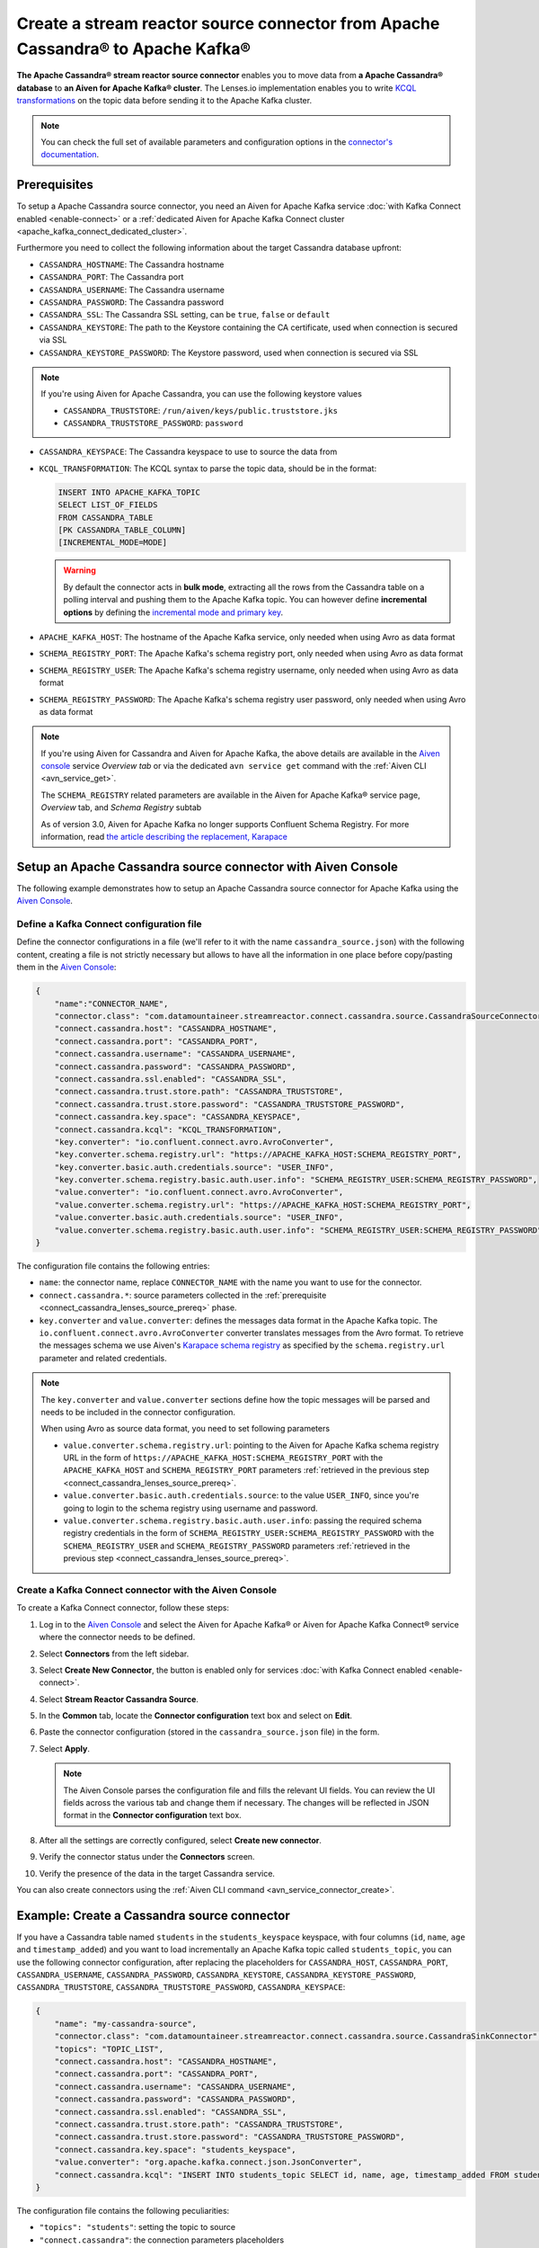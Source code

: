 Create a stream reactor source connector from Apache Cassandra® to Apache Kafka®
================================================================================

**The Apache Cassandra® stream reactor source connector** enables you to move data from **a Apache Cassandra® database** to **an Aiven for Apache Kafka® cluster**. The Lenses.io implementation enables you to write `KCQL transformations <https://docs.lenses.io/5.0/integrations/connectors/stream-reactor/sources/cassandrasourceconnector/>`_ on the topic data before sending it to the Apache Kafka cluster.

.. note::

    You can check the full set of available parameters and configuration options in the `connector's documentation <https://docs.lenses.io/connectors/source/cassandra.html>`_.


.. _connect_cassandra_lenses_source_prereq:

Prerequisites
-------------

To setup a Apache Cassandra source connector, you need an Aiven for Apache Kafka service :doc:`with Kafka Connect enabled <enable-connect>` or a :ref:`dedicated Aiven for Apache Kafka Connect cluster <apache_kafka_connect_dedicated_cluster>`.

Furthermore you need to collect the following information about the target Cassandra database upfront:

* ``CASSANDRA_HOSTNAME``: The Cassandra hostname
* ``CASSANDRA_PORT``: The Cassandra port
* ``CASSANDRA_USERNAME``: The Cassandra username
* ``CASSANDRA_PASSWORD``: The Cassandra password
* ``CASSANDRA_SSL``: The Cassandra SSL setting, can be ``true``, ``false`` or ``default``
* ``CASSANDRA_KEYSTORE``: The path to the Keystore containing the CA certificate, used when connection is secured via SSL
* ``CASSANDRA_KEYSTORE_PASSWORD``: The Keystore password, used when connection is secured via SSL 

.. Note::

    If you're using Aiven for Apache Cassandra, you can use the following keystore values
    
    * ``CASSANDRA_TRUSTSTORE``: ``/run/aiven/keys/public.truststore.jks``
    * ``CASSANDRA_TRUSTSTORE_PASSWORD``: ``password``

* ``CASSANDRA_KEYSPACE``: The Cassandra keyspace to use to source the data from
* ``KCQL_TRANSFORMATION``: The KCQL syntax to parse the topic data, should be in the format:

  .. code::

     INSERT INTO APACHE_KAFKA_TOPIC
     SELECT LIST_OF_FIELDS 
     FROM CASSANDRA_TABLE
     [PK CASSANDRA_TABLE_COLUMN]
     [INCREMENTAL_MODE=MODE]

  .. Warning::

     By default the connector acts in **bulk mode**, extracting all the rows from the Cassandra table on a polling interval and pushing them to the Apache Kafka topic. You can however define **incremental options** by defining the `incremental mode and primary key <https://docs.lenses.io/5.0/integrations/connectors/stream-reactor/sources/cassandrasourceconnector/>`_.

* ``APACHE_KAFKA_HOST``: The hostname of the Apache Kafka service, only needed when using Avro as data format
* ``SCHEMA_REGISTRY_PORT``: The Apache Kafka's schema registry port, only needed when using Avro as data format
* ``SCHEMA_REGISTRY_USER``: The Apache Kafka's schema registry username, only needed when using Avro as data format
* ``SCHEMA_REGISTRY_PASSWORD``: The Apache Kafka's schema registry user password, only needed when using Avro as data format


.. Note::

    If you're using Aiven for Cassandra and Aiven for Apache Kafka, the above details are available in the `Aiven console <https://console.aiven.io/>`_ service *Overview tab* or via the dedicated ``avn service get`` command with the :ref:`Aiven CLI <avn_service_get>`.

    The ``SCHEMA_REGISTRY`` related parameters are available in the Aiven for Apache Kafka® service page, *Overview* tab, and *Schema Registry* subtab

    As of version 3.0, Aiven for Apache Kafka no longer supports Confluent Schema Registry. For more information, read `the article describing the replacement, Karapace <https://help.aiven.io/en/articles/5651983>`_

Setup an Apache Cassandra source connector with Aiven Console
-------------------------------------------------------------

The following example demonstrates how to setup an Apache Cassandra source connector for Apache Kafka using the `Aiven Console <https://console.aiven.io/>`_.

Define a Kafka Connect configuration file
'''''''''''''''''''''''''''''''''''''''''

Define the connector configurations in a file (we'll refer to it with the name ``cassandra_source.json``) with the following content, creating a file is not strictly necessary but allows to have all the information in one place before copy/pasting them in the `Aiven Console <https://console.aiven.io/>`_:

.. code-block:: json

    {
        "name":"CONNECTOR_NAME",
        "connector.class": "com.datamountaineer.streamreactor.connect.cassandra.source.CassandraSourceConnector",
        "connect.cassandra.host": "CASSANDRA_HOSTNAME",
        "connect.cassandra.port": "CASSANDRA_PORT",
        "connect.cassandra.username": "CASSANDRA_USERNAME",
        "connect.cassandra.password": "CASSANDRA_PASSWORD",
        "connect.cassandra.ssl.enabled": "CASSANDRA_SSL",
        "connect.cassandra.trust.store.path": "CASSANDRA_TRUSTSTORE",
        "connect.cassandra.trust.store.password": "CASSANDRA_TRUSTSTORE_PASSWORD",
        "connect.cassandra.key.space": "CASSANDRA_KEYSPACE",
        "connect.cassandra.kcql": "KCQL_TRANSFORMATION",
        "key.converter": "io.confluent.connect.avro.AvroConverter",
        "key.converter.schema.registry.url": "https://APACHE_KAFKA_HOST:SCHEMA_REGISTRY_PORT",
        "key.converter.basic.auth.credentials.source": "USER_INFO",
        "key.converter.schema.registry.basic.auth.user.info": "SCHEMA_REGISTRY_USER:SCHEMA_REGISTRY_PASSWORD",
        "value.converter": "io.confluent.connect.avro.AvroConverter",
        "value.converter.schema.registry.url": "https://APACHE_KAFKA_HOST:SCHEMA_REGISTRY_PORT",
        "value.converter.basic.auth.credentials.source": "USER_INFO",
        "value.converter.schema.registry.basic.auth.user.info": "SCHEMA_REGISTRY_USER:SCHEMA_REGISTRY_PASSWORD"
    }

The configuration file contains the following entries:

* ``name``: the connector name, replace ``CONNECTOR_NAME`` with the name you want to use for the connector.
* ``connect.cassandra.*``: source parameters collected in the :ref:`prerequisite <connect_cassandra_lenses_source_prereq>` phase. 

* ``key.converter`` and ``value.converter``:  defines the messages data format in the Apache Kafka topic. The ``io.confluent.connect.avro.AvroConverter`` converter translates messages from the Avro format. To retrieve the messages schema we use Aiven's `Karapace schema registry <https://github.com/aiven/karapace>`_ as specified by the ``schema.registry.url`` parameter and related credentials.

.. Note::

    The ``key.converter`` and ``value.converter`` sections define how the topic messages will be parsed and needs to be included in the connector configuration. 

    When using Avro as source data format, you need to set following parameters

    * ``value.converter.schema.registry.url``: pointing to the Aiven for Apache Kafka schema registry URL in the form of ``https://APACHE_KAFKA_HOST:SCHEMA_REGISTRY_PORT`` with the ``APACHE_KAFKA_HOST`` and ``SCHEMA_REGISTRY_PORT`` parameters :ref:`retrieved in the previous step <connect_cassandra_lenses_source_prereq>`.
    * ``value.converter.basic.auth.credentials.source``: to the value ``USER_INFO``, since you're going to login to the schema registry using username and password.
    * ``value.converter.schema.registry.basic.auth.user.info``: passing the required schema registry credentials in the form of ``SCHEMA_REGISTRY_USER:SCHEMA_REGISTRY_PASSWORD`` with the ``SCHEMA_REGISTRY_USER`` and ``SCHEMA_REGISTRY_PASSWORD`` parameters :ref:`retrieved in the previous step <connect_cassandra_lenses_source_prereq>`. 


Create a Kafka Connect connector with the Aiven Console
'''''''''''''''''''''''''''''''''''''''''''''''''''''''

To create a Kafka Connect connector, follow these steps: 

1. Log in to the `Aiven Console <https://console.aiven.io/>`_ and select the Aiven for Apache Kafka® or Aiven for Apache Kafka Connect® service where the connector needs to be defined. 
2. Select **Connectors** from the left sidebar. 
3. Select **Create New Connector**, the button is enabled only for services :doc:`with Kafka Connect enabled <enable-connect>`.
4. Select **Stream Reactor Cassandra Source**. 
5. In the **Common** tab, locate the **Connector configuration** text box and select on **Edit**.
6. Paste the connector configuration (stored in the ``cassandra_source.json`` file) in the form.
7. Select **Apply**.

   .. Note::

      The Aiven Console parses the configuration file and fills the relevant UI fields. You can review the UI fields across the various tab and change them if necessary. The changes will be reflected in JSON format in the **Connector configuration** text box.

8. After all the settings are correctly configured, select **Create new connector**. 
9. Verify the connector status under the **Connectors** screen. 
10. Verify the presence of the data in the target Cassandra service. 


You can also create connectors using the :ref:`Aiven CLI command <avn_service_connector_create>`.

Example: Create a Cassandra source connector
-------------------------------------------------------

If you have a Cassandra table named ``students`` in the ``students_keyspace`` keyspace, with four columns (``id``, ``name``, ``age`` and ``timestamp_added``) and you want to load incrementally an Apache Kafka topic called ``students_topic``, you can use the following connector configuration, after replacing the placeholders for ``CASSANDRA_HOST``, ``CASSANDRA_PORT``, ``CASSANDRA_USERNAME``, ``CASSANDRA_PASSWORD``, ``CASSANDRA_KEYSTORE``, ``CASSANDRA_KEYSTORE_PASSWORD``, ``CASSANDRA_TRUSTSTORE``, ``CASSANDRA_TRUSTSTORE_PASSWORD``, ``CASSANDRA_KEYSPACE``:

.. code-block:: json

    {
        "name": "my-cassandra-source",
        "connector.class": "com.datamountaineer.streamreactor.connect.cassandra.source.CassandraSinkConnector",
        "topics": "TOPIC_LIST",
        "connect.cassandra.host": "CASSANDRA_HOSTNAME",
        "connect.cassandra.port": "CASSANDRA_PORT",
        "connect.cassandra.username": "CASSANDRA_USERNAME",
        "connect.cassandra.password": "CASSANDRA_PASSWORD",
        "connect.cassandra.ssl.enabled": "CASSANDRA_SSL",
        "connect.cassandra.trust.store.path": "CASSANDRA_TRUSTSTORE",
        "connect.cassandra.trust.store.password": "CASSANDRA_TRUSTSTORE_PASSWORD",
        "connect.cassandra.key.space": "students_keyspace",
        "value.converter": "org.apache.kafka.connect.json.JsonConverter",
        "connect.cassandra.kcql": "INSERT INTO students_topic SELECT id, name, age, timestamp_added FROM students PK timestamp_added INCREMENTALMODE=TIMESTAMP"    
    }

The configuration file contains the following peculiarities:

* ``"topics": "students"``: setting the topic to source
* ``"connect.cassandra"``: the connection parameters placeholders
* ``"value.converter": "org.apache.kafka.connect.json.JsonConverter"``: the topic will be populated in JSON format
* ``"connect.cassandra.kcql": "INSERT INTO students_topic SELECT id, name, age, timestamp_added FROM students PK timestamp_added INCREMENTALMODE=TIMESTAMP"``: the connector logic is to insert every row in a new topic message and use the column ``timestamp_added`` to check for new rows compared to the previous poll.

Once the connector is created successfully, you should see one message per row in the Cassandra table appearing in the target Apache Kafka ``students_topic`` topic.

.. Tip::

    If your Aiven for Apache Kafka instance doesn't have the :doc:`automatic creation of topic enabled </docs/products/kafka/howto/create-topics-automatically>`, you might need to create the ``students_topic`` topic upfront before starting the connector